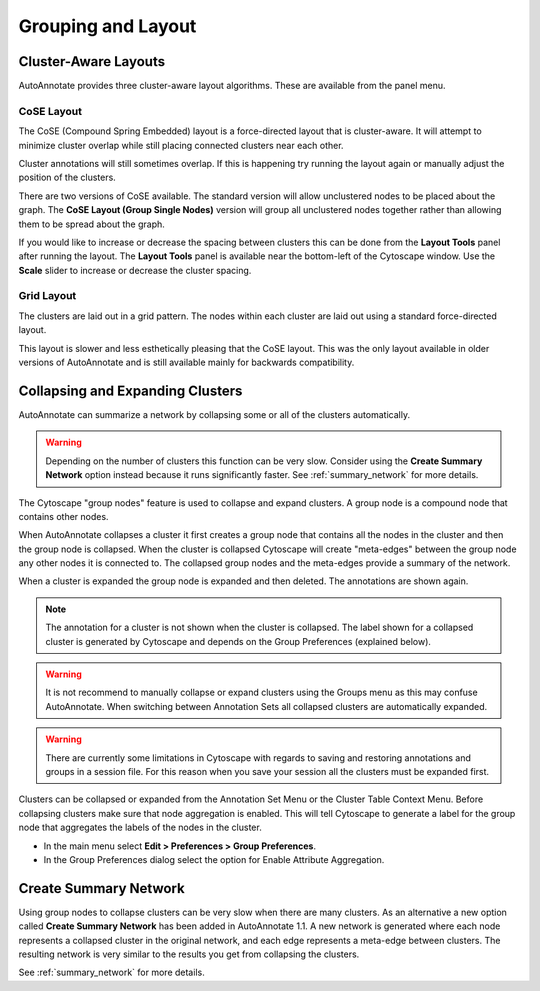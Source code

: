 Grouping and Layout
===================

.. _cluster_aware_layouts:

Cluster-Aware Layouts
---------------------

AutoAnnotate provides three cluster-aware layout algorithms. These are available from the
panel menu.

.. image:: images/layout_menu_items.png
   :width: 550 px

CoSE Layout
~~~~~~~~~~~

.. image:: images/layout_cose_3.png
   :width: 550 px

The CoSE (Compound Spring Embedded) layout is a force-directed layout that is cluster-aware.
It will attempt to minimize cluster overlap while still placing connected clusters
near each other.

Cluster annotations will still sometimes overlap. If this is happening try running
the layout again or manually adjust the position of the clusters.

There are two versions of CoSE available. The standard version will allow unclustered nodes
to be placed about the graph. The **CoSE Layout (Group Single Nodes)** version will group 
all unclustered nodes together rather than allowing them to be spread about the graph.

If you would like to increase or decrease the spacing between clusters this can be done from the
**Layout Tools** panel after running the layout. The **Layout Tools** panel is available near the
bottom-left of the Cytoscape window. Use the **Scale** slider to increase or decrease the cluster 
spacing.

.. image:: images/layout_tools.png
   :width: 350 px

Grid Layout
~~~~~~~~~~~

.. image:: images/layout_grid_2.png
   :width: 550 px

The clusters are laid out in a grid pattern. The nodes within each cluster are laid out
using a standard force-directed layout.

This layout is slower and less esthetically pleasing that the CoSE layout. This was 
the only layout available in older versions of AutoAnnotate and is still available
mainly for backwards compatibility.


Collapsing and Expanding Clusters
---------------------------------

AutoAnnotate can summarize a network by collapsing some or all of the clusters automatically.

.. warning:: Depending on the number of clusters this function can be very slow. Consider using 
             the **Create Summary Network** option instead because it runs significantly faster. 
             See :ref:`summary_network` for more details.

.. image:: images/collapsed_network.png
   :width: 500 px

The Cytoscape "group nodes" feature is used to collapse and expand clusters. A group node is a 
compound node that contains other nodes. 

When AutoAnnotate collapses a cluster it first creates a group node that contains all the nodes 
in the cluster and then the group node is collapsed. When the cluster is collapsed Cytoscape 
will create "meta-edges" between the group node any other nodes it is connected to. The collapsed 
group nodes and the meta-edges provide a summary of the network.

When a cluster is expanded the group node is expanded and then deleted. The annotations are shown 
again.

.. note:: The annotation for a cluster is not shown when the cluster is collapsed. The label shown for a 
   collapsed cluster is generated by Cytoscape and depends on the Group Preferences (explained below).

.. warning:: It is not recommend to manually collapse or expand clusters using the Groups menu as this may 
   confuse AutoAnnotate. When switching between Annotation Sets all collapsed clusters are 
   automatically expanded.

.. warning:: There are currently some limitations in Cytoscape with regards to saving and restoring 
   annotations and groups in a session file. For this reason when you save your session all the clusters 
   must be expanded first.

Clusters can be collapsed or expanded from the Annotation Set Menu or the Cluster Table Context 
Menu. Before collapsing clusters make sure that node aggregation is enabled. This will tell 
Cytoscape to generate a label for the group node that aggregates the labels of the nodes in the 
cluster.

* In the main menu select **Edit > Preferences > Group Preferences**.
* In the Group Preferences dialog select the option for Enable Attribute Aggregation. 

.. image:: images/group_preferences.png
   :width: 400 px


Create Summary Network
----------------------

Using group nodes to collapse clusters can be very slow when there are many clusters. As an alternative 
a new option called **Create Summary Network** has been added in AutoAnnotate 1.1. A new network is 
generated where each node represents a collapsed cluster in the original network, and each edge represents 
a meta-edge between clusters. The resulting network is very similar to the results you get from collapsing 
the clusters.

See :ref:`summary_network` for more details.